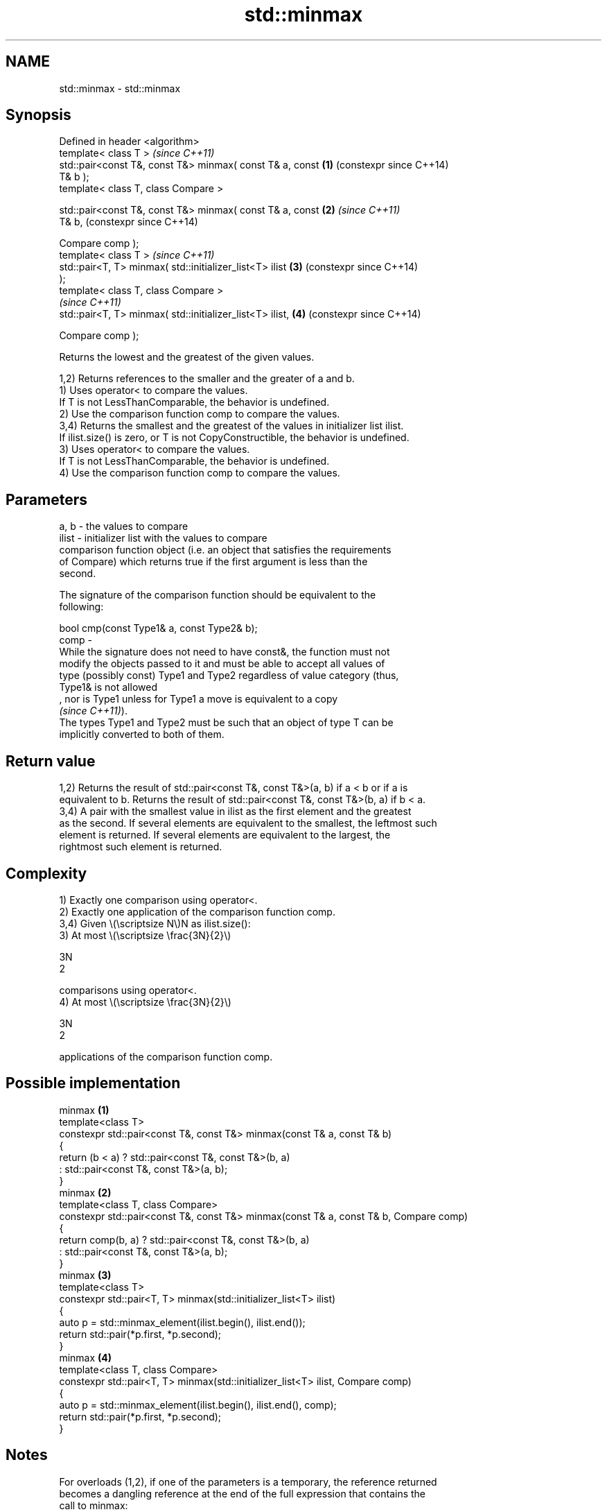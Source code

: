 .TH std::minmax 3 "2024.06.10" "http://cppreference.com" "C++ Standard Libary"
.SH NAME
std::minmax \- std::minmax

.SH Synopsis
   Defined in header <algorithm>
   template< class T >                                          \fI(since C++11)\fP
   std::pair<const T&, const T&> minmax( const T& a, const  \fB(1)\fP (constexpr since C++14)
   T& b );
   template< class T, class Compare >

   std::pair<const T&, const T&> minmax( const T& a, const  \fB(2)\fP \fI(since C++11)\fP
   T& b,                                                        (constexpr since C++14)

                                         Compare comp );
   template< class T >                                          \fI(since C++11)\fP
   std::pair<T, T> minmax( std::initializer_list<T> ilist   \fB(3)\fP (constexpr since C++14)
   );
   template< class T, class Compare >
                                                                \fI(since C++11)\fP
   std::pair<T, T> minmax( std::initializer_list<T> ilist,  \fB(4)\fP (constexpr since C++14)

                           Compare comp );

   Returns the lowest and the greatest of the given values.

   1,2) Returns references to the smaller and the greater of a and b.
   1) Uses operator< to compare the values.
   If T is not LessThanComparable, the behavior is undefined.
   2) Use the comparison function comp to compare the values.
   3,4) Returns the smallest and the greatest of the values in initializer list ilist.
   If ilist.size() is zero, or T is not CopyConstructible, the behavior is undefined.
   3) Uses operator< to compare the values.
   If T is not LessThanComparable, the behavior is undefined.
   4) Use the comparison function comp to compare the values.

.SH Parameters

   a, b  - the values to compare
   ilist - initializer list with the values to compare
           comparison function object (i.e. an object that satisfies the requirements
           of Compare) which returns true if the first argument is less than the
           second.

           The signature of the comparison function should be equivalent to the
           following:

           bool cmp(const Type1& a, const Type2& b);
   comp  -
           While the signature does not need to have const&, the function must not
           modify the objects passed to it and must be able to accept all values of
           type (possibly const) Type1 and Type2 regardless of value category (thus,
           Type1& is not allowed
           , nor is Type1 unless for Type1 a move is equivalent to a copy
           \fI(since C++11)\fP).
           The types Type1 and Type2 must be such that an object of type T can be
           implicitly converted to both of them.

.SH Return value

   1,2) Returns the result of std::pair<const T&, const T&>(a, b) if a < b or if a is
   equivalent to b. Returns the result of std::pair<const T&, const T&>(b, a) if b < a.
   3,4) A pair with the smallest value in ilist as the first element and the greatest
   as the second. If several elements are equivalent to the smallest, the leftmost such
   element is returned. If several elements are equivalent to the largest, the
   rightmost such element is returned.

.SH Complexity

   1) Exactly one comparison using operator<.
   2) Exactly one application of the comparison function comp.
   3,4) Given \\(\\scriptsize N\\)N as ilist.size():
   3) At most \\(\\scriptsize \\frac{3N}{2}\\)

   3N
   2

   comparisons using operator<.
   4) At most \\(\\scriptsize \\frac{3N}{2}\\)

   3N
   2

   applications of the comparison function comp.

.SH Possible implementation

                                        minmax \fB(1)\fP
   template<class T>
   constexpr std::pair<const T&, const T&> minmax(const T& a, const T& b)
   {
       return (b < a) ? std::pair<const T&, const T&>(b, a)
                      : std::pair<const T&, const T&>(a, b);
   }
                                        minmax \fB(2)\fP
   template<class T, class Compare>
   constexpr std::pair<const T&, const T&> minmax(const T& a, const T& b, Compare comp)
   {
       return comp(b, a) ? std::pair<const T&, const T&>(b, a)
                         : std::pair<const T&, const T&>(a, b);
   }
                                        minmax \fB(3)\fP
   template<class T>
   constexpr std::pair<T, T> minmax(std::initializer_list<T> ilist)
   {
       auto p = std::minmax_element(ilist.begin(), ilist.end());
       return std::pair(*p.first, *p.second);
   }
                                        minmax \fB(4)\fP
   template<class T, class Compare>
   constexpr std::pair<T, T> minmax(std::initializer_list<T> ilist, Compare comp)
   {
       auto p = std::minmax_element(ilist.begin(), ilist.end(), comp);
       return std::pair(*p.first, *p.second);
   }

.SH Notes

   For overloads (1,2), if one of the parameters is a temporary, the reference returned
   becomes a dangling reference at the end of the full expression that contains the
   call to minmax:

 int n = 1;
 auto p = std::minmax(n, n + 1);
 int m = p.first; // ok
 int x = p.second; // undefined behavior

 // Note that structured bindings have the same issue
 auto [mm, xx] = std::minmax(n, n + 1);
 xx; // undefined behavior

.SH Example


// Run this code

 #include <algorithm>
 #include <cstdlib>
 #include <ctime>
 #include <iostream>
 #include <vector>

 int main()
 {
     std::vector<int> v{3, 1, 4, 1, 5, 9, 2, 6};
     std::srand(std::time(0));
     std::pair<int, int> bounds = std::minmax(std::rand() % v.size(),
                                              std::rand() % v.size());

     std::cout << "v[" << bounds.first << "," << bounds.second << "]: ";
     for (int i = bounds.first; i < bounds.second; ++i)
         std::cout << v[i] << ' ';
     std::cout << '\\n';
 }

.SH Possible output:

 v[2,7]: 4 1 5 9 2

.SH See also

   min            returns the smaller of the given values
                  \fI(function template)\fP
   max            returns the greater of the given values
                  \fI(function template)\fP
   minmax_element returns the smallest and the largest elements in a range
   \fI(C++11)\fP        \fI(function template)\fP
   ranges::minmax returns the smaller and larger of two elements
   (C++20)        (niebloid)
